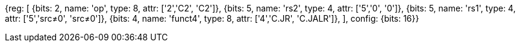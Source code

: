 //These instructions use the CR format.

[wavedrom, , svg]
{reg: [
  {bits: 2, name: 'op', type: 8, attr: ['2','C2', 'C2']},
  {bits: 5, name: 'rs2',     type: 4, attr: ['5','0', '0']},
  {bits: 5, name: 'rs1',     type: 4, attr: ['5','src≠0', 'src≠0']},
  {bits: 4, name: 'funct4',  type: 8, attr: ['4','C.JR', 'C.JALR']},
], config: {bits: 16}}